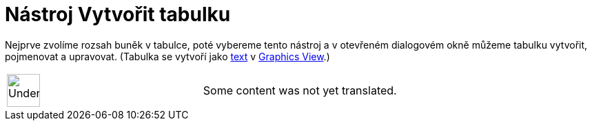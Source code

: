 = Nástroj Vytvořit tabulku
:page-en: tools/Table
ifdef::env-github[:imagesdir: /cs/modules/ROOT/assets/images]

Nejprve zvolíme rozsah buněk v tabulce, poté vybereme tento nástroj a v otevřeném dialogovém okně můžeme tabulku
vytvořit, pojmenovat a upravovat. (Tabulka se vytvoří jako
xref:/s_index_php?title=Texts_action=edit_redlink=1.adoc[text] v
xref:/s_index_php?title=Graphics_View_action=edit_redlink=1.adoc[Graphics View].)

[width="100%",cols="50%,50%",]
|===
a|
image:48px-UnderConstruction.png[UnderConstruction.png,width=48,height=48]

|Some content was not yet translated.
|===
